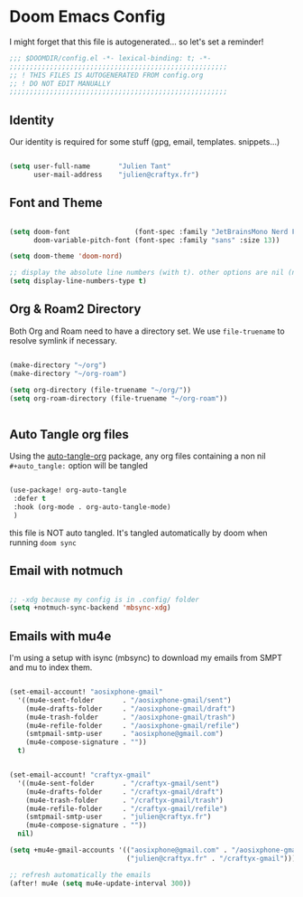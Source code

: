 * Doom Emacs Config

I might forget that this file is autogenerated... so let's set a reminder!

#+begin_src emacs-lisp
;;; $DOOMDIR/config.el -*- lexical-binding: t; -*-
;;;;;;;;;;;;;;;;;;;;;;;;;;;;;;;;;;;;;;;;;;;;;;;;;;;;;;
;; ! THIS FILES IS AUTOGENERATED FROM config.org
;; ! DO NOT EDIT MANUALLY
;;;;;;;;;;;;;;;;;;;;;;;;;;;;;;;;;;;;;;;;;;;;;;;;;;;;;;

#+end_src

** Identity

Our identity is required for some stuff (gpg, email, templates. snippets...)

#+begin_src emacs-lisp

(setq user-full-name       "Julien Tant"
      user-mail-address    "julien@craftyx.fr")

#+end_src

** Font and Theme

#+begin_src emacs-lisp

(setq doom-font                (font-spec :family "JetBrainsMono Nerd Font" :size 13)
      doom-variable-pitch-font (font-spec :family "sans" :size 13))

(setq doom-theme 'doom-nord)

;; display the absolute line numbers (with t). other options are nil (no line numbers) or relative (line numbers relative to the cursor position)
(setq display-line-numbers-type t)

#+end_src


** Org & Roam2 Directory

Both Org and Roam need to have a directory set. We use ~file-truename~ to resolve symlink if necessary.

#+begin_src emacs-lisp

(make-directory "~/org")
(make-directory "~/org-roam")

(setq org-directory (file-truename "~/org/"))
(setq org-roam-directory (file-truename "~/org-roam"))


#+end_src


** Auto Tangle org files

Using the [[https://github.com/yilkalargaw/org-auto-tangle][auto-tangle-org]] package, any org files containing a non nil ~#+auto_tangle:~ option will be tangled

#+begin_src emacs-lisp

 (use-package! org-auto-tangle
  :defer t
  :hook (org-mode . org-auto-tangle-mode)
  )

#+end_src

this file is NOT auto tangled. It's tangled automatically by doom when running ~doom sync~


** Email with notmuch

#+begin_src emacs-lisp

;; -xdg because my config is in .config/ folder
(setq +notmuch-sync-backend 'mbsync-xdg)

#+end_src

** Emails with mu4e

I'm using a setup with isync (mbsync) to download my emails from SMPT and mu to index them.

#+begin_src emacs-lisp

(set-email-account! "aosixphone-gmail"
  '((mu4e-sent-folder       . "/aosixphone-gmail/sent")
    (mu4e-drafts-folder     . "/aosixphone-gmail/draft")
    (mu4e-trash-folder      . "/aosixphone-gmail/trash")
    (mu4e-refile-folder     . "/aosixphone-gmail/refile")
    (smtpmail-smtp-user     . "aosixphone@gmail.com")
    (mu4e-compose-signature . ""))
  t)


(set-email-account! "craftyx-gmail"
  '((mu4e-sent-folder       . "/craftyx-gmail/sent")
    (mu4e-drafts-folder     . "/craftyx-gmail/draft")
    (mu4e-trash-folder      . "/craftyx-gmail/trash")
    (mu4e-refile-folder     . "/craftyx-gmail/refile")
    (smtpmail-smtp-user     . "julien@craftyx.fr")
    (mu4e-compose-signature . ""))
  nil)

(setq +mu4e-gmail-accounts '(("aosixphone@gmail.com" . "/aosixphone-gmail")
                             ("julien@craftyx.fr" . "/craftyx-gmail")))

;; refresh automatically the emails
(after! mu4e (setq mu4e-update-interval 300))

#+end_src
